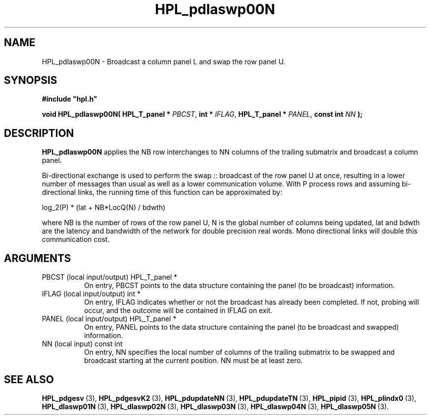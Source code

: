 .TH HPL_pdlaswp00N 3 "December 2, 2018" "HPL 2.3" "HPL Library Functions"
.SH NAME
HPL_pdlaswp00N \- Broadcast a column panel L and swap the row panel U.
.SH SYNOPSIS
\fB\&#include "hpl.h"\fR
 
\fB\&void\fR
\fB\&HPL_pdlaswp00N(\fR
\fB\&HPL_T_panel *\fR
\fI\&PBCST\fR,
\fB\&int *\fR
\fI\&IFLAG\fR,
\fB\&HPL_T_panel *\fR
\fI\&PANEL\fR,
\fB\&const int\fR
\fI\&NN\fR
\fB\&);\fR
.SH DESCRIPTION
\fB\&HPL_pdlaswp00N\fR
applies the  NB  row interchanges to  NN columns of the
trailing submatrix and broadcast a column panel.
 
Bi-directional  exchange  is used to perform the  swap :: broadcast of
the row  panel U at once, resulting in a lower number of messages than
usual as well as a lower communication volume. With P process rows and
assuming  bi-directional links,  the running time of this function can
be approximated by:
 
   log_2(P) * (lat + NB*LocQ(N) / bdwth)
 
where  NB  is the number of rows of the row panel U,  N is the global
number of columns being updated,  lat and bdwth  are the latency  and
bandwidth  of  the  network  for  double  precision real words.  Mono
directional links will double this communication cost.
.SH ARGUMENTS
.TP 8
PBCST   (local input/output)    HPL_T_panel *
On entry,  PBCST  points to the data structure containing the
panel (to be broadcast) information.
.TP 8
IFLAG   (local input/output)    int *
On entry, IFLAG  indicates  whether or not  the broadcast has
already been completed.  If not,  probing will occur, and the
outcome will be contained in IFLAG on exit.
.TP 8
PANEL   (local input/output)    HPL_T_panel *
On entry,  PANEL  points to the data structure containing the
panel (to be broadcast and swapped) information.
.TP 8
NN      (local input)           const int
On entry, NN specifies  the  local  number  of columns of the
trailing  submatrix  to  be swapped and broadcast starting at
the current position. NN must be at least zero.
.SH SEE ALSO
.BR HPL_pdgesv \ (3),
.BR HPL_pdgesvK2 \ (3),
.BR HPL_pdupdateNN \ (3),
.BR HPL_pdupdateTN \ (3),
.BR HPL_pipid \ (3),
.BR HPL_plindx0 \ (3),
.BR HPL_dlaswp01N \ (3),
.BR HPL_dlaswp02N \ (3),
.BR HPL_dlaswp03N \ (3),
.BR HPL_dlaswp04N \ (3),
.BR HPL_dlaswp05N \ (3).
